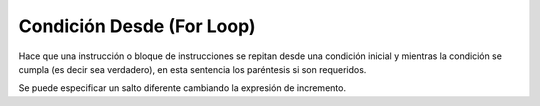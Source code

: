 .. _desdeLink:

.. meta::
   :description: Condición desde en Latino
   :keywords: manual, documentacion, latino, sintaxis, desde, for

===========================
Condición Desde (For Loop)
===========================
Hace que una instrucción o bloque de instrucciones se repitan desde una condición inicial y mientras la condición se cumpla (es decir sea verdadero), en esta sentencia los paréntesis si son requeridos.

.. raw:: html

   <pre><code class="language-latino line-numbers">desde (condicion_inicial; condicion; incremento)
     #codigo
   fin
   
   desde (i=0; i <= 10; i++)
     escribir(i)
   fin
   #salida: 0 1 2 3 4 5 6 7 8 9 10

   desde (i=10; i >= 0; i--)
     escribir(i)
   fin
   #salida: 10 9 8 7 6 5 4 3 2 1 0</code></pre>

Se puede especificar un salto diferente cambiando la expresión de incremento.

.. raw:: html

   <pre><code class="language-latino line-numbers">desde(i=0; i < 50; i=i+10)
     imprimir(i)
   fin
   #salida: 0 10 20 30 40</code></pre>